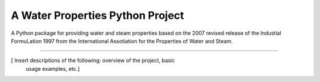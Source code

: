 A Water Properties Python Project
=======================

A Python package for providing water and steam properties based on the 2007
revised release of the Industial FormuLation 1997 from the 
International Assotiation for the Properties of Water and Steam.

----

[ Insert descriptions of the following: overview of the project, basic
  usage examples, etc.]
